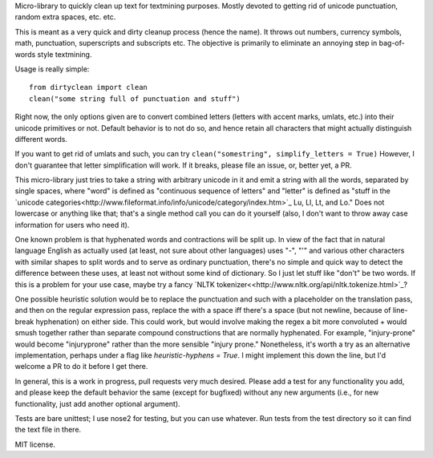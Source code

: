 Micro-library to quickly clean up text for textmining purposes.  Mostly devoted to getting rid of unicode punctuation, random extra spaces, etc. etc.

This is meant as a very quick and dirty cleanup process (hence the name). It throws out numbers, currency symbols, math, punctuation, superscripts and subscripts etc. The objective is primarily to eliminate an annoying step in bag-of-words style textmining.

Usage is really simple::

    from dirtyclean import clean
    clean("some string full of punctuation and stuff")

Right now, the only options given are to convert combined letters (letters with accent marks, umlats, etc.) into their unicode primitives or not.  Default behavior is to not do so, and hence retain all characters that might actually distinguish different words.  

If you want to get rid of umlats and such, you can try ``clean("somestring", simplify_letters = True)`` However, I don't guarantee that letter simplification will work.  If it breaks, please file an issue, or, better yet, a PR.

This micro-library just tries to take a string with arbitrary unicode in it and emit a string with all the words, separated by single spaces, where "word" is defined as "continuous sequence of letters" and "letter" is defined as "stuff in the `unicode categories<http://www.fileformat.info/info/unicode/category/index.htm>`_ Lu, Ll, Lt, and Lo." Does not lowercase or anything like that; that's a single method call you can do it yourself (also, I don't want to throw away case information for users who need it). 

One known problem is that hyphenated words and contractions will be split up.  In view of the fact that in natural language English as actually used (at least, not sure about other languages) uses "-", "'" and various other characters with similar shapes to split words and to serve as ordinary punctuation, there's no simple and quick way to detect the difference between these uses, at least not without some kind of dictionary. So I just let stuff like "don't" be two words.  If this is a problem for your use case, maybe try a fancy `NLTK tokenizer<<http://www.nltk.org/api/nltk.tokenize.html>`_?

One possible heuristic solution would be to replace the punctuation and such with a placeholder on the translation pass, and then on the regular expression pass, replace the with a space iff there's a space (but not newline, because of line-break hyphenation) on either side. This could work, but would involve making the regex a bit more convoluted + would smush together rather than separate compound constructions that are normally hyphenated. For example, "injury-prone" would become "injuryprone" rather than the more sensible "injury prone."  Nonetheless, it's worth a try as an alternative implementation, perhaps under a flag like `heuristic-hyphens = True`.  I might implement this down the line, but I'd welcome a PR to do it before I get there.

In general, this is a work in progress, pull requests very much desired.  Please add a test for any functionality you add, and please keep the default behavior the same (except for bugfixed) without any new arguments (i.e., for new functionality, just add another optional argument).

Tests are bare unittest; I use nose2 for testing, but you can use whatever. Run tests from the test directory so it can find the text file in there.

MIT license.
